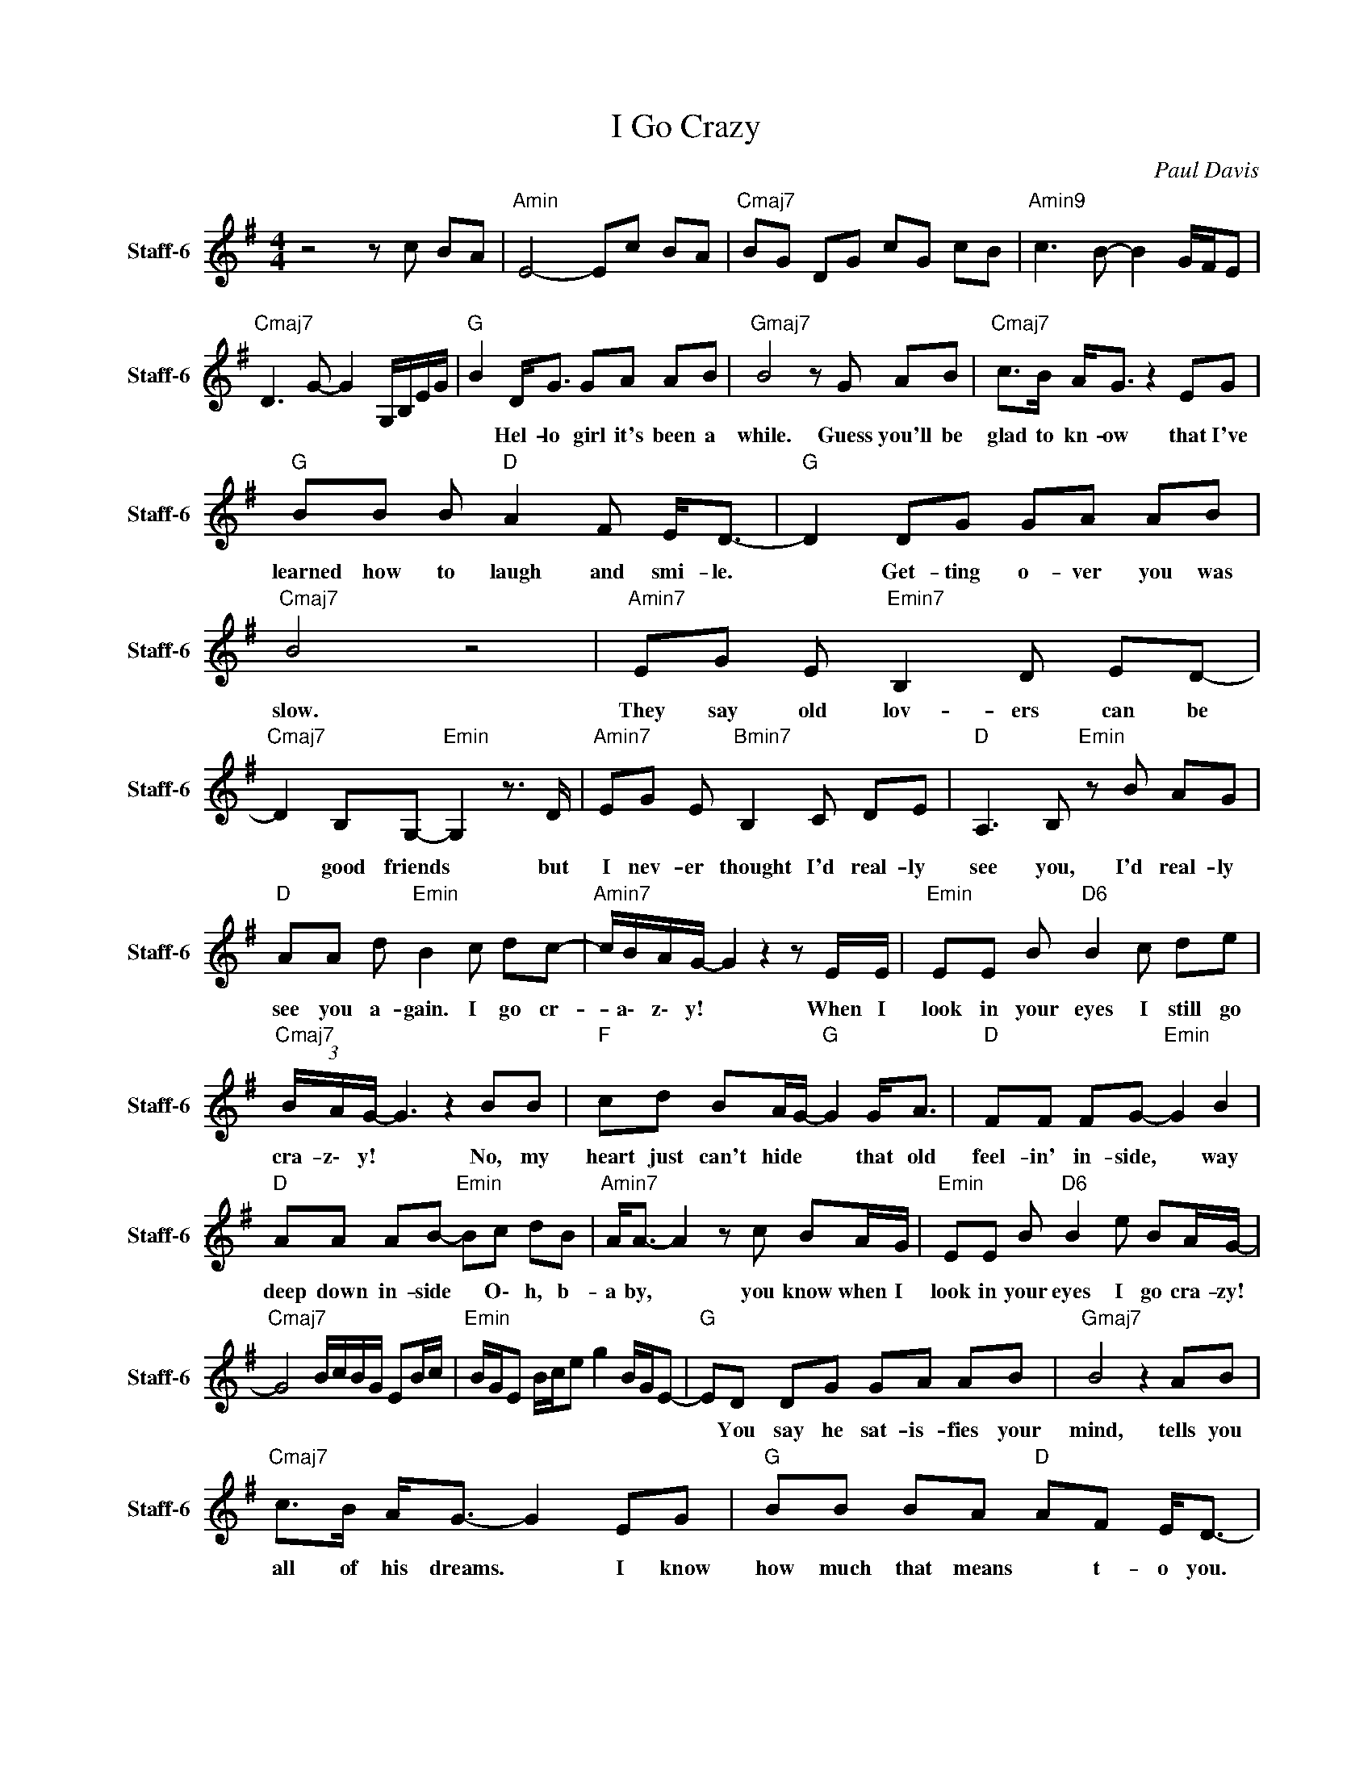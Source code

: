 X:1
T:I Go Crazy
C:Paul Davis
Z:All Rights Reserved
L:1/8
M:4/4
K:G
V:1 treble nm="Staff-6" snm="Staff-6"
%%MIDI channel 7
%%MIDI program 0
V:1
 z4 z c BA |"Amin" E4- Ec BA |"Cmaj7" BG DG cG cB |"Amin9" c3 B- B2 G/F/E | %4
w: ||||
"Cmaj7" D3 G- G2 G,/B,/E/G/ |"G " B2 D<G GA AB |"Gmaj7" B4 z G AB |"Cmaj7" c>B A<G z2 EG | %8
w: |* Hel- lo ~girl ~it's ~been ~a|while. Guess ~you'll ~be|~glad ~to ~kn- ow that ~I've|
"G " BB B"D " A2 F E<D- |"G " D2 DG GA AB |"Cmaj7" B4 z4 |"Amin7" EG E"Emin7" B,2 D ED- | %12
w: ~learned ~how ~to ~laugh ~and ~smi- le.|* Get- ting ~o- ver ~you ~was|~slow.|They ~say ~old ~lov- ers ~can ~be|
"Cmaj7" D2 B,G,-"Emin" G,2 z3/2 D/ |"Amin7" EG E"Bmin7" B,2 C DE |"D " A,3 B,"Emin" z B AG | %15
w: * ~good ~friends * but|~I ~nev- er ~thought ~I'd ~real- ly|~see ~you, I'd ~real- ly|
"D " AA d"Emin" B2 c dc- |"Amin7" c/B/A/G/- G2 z2 z E/E/ |"Emin" EE B"D6" B2 c de | %18
w: ~see ~you ~a- gain. I ~go ~cr-|* a\- z\- y! * When ~I|~look ~in ~your ~eyes ~I ~still ~go|
"Cmaj7" (3B/A/G/- G3 z2 BB |"F " cd BA/G/-"G " G2 G<A |"D " FF FG-"Emin" G2 B2 | %21
w: ~cra- z\- y! * No, ~my|~heart ~just ~can't ~hide * * that ~old|~feel- in' ~in- side, * way|
"D " AA AB-"Emin" Bc dB |"Amin7" A<A- A2 z c BA/G/ |"Emin" EE B"D6" B2 e BA/G/- | %24
w: ~deep ~down ~in- side * O\- h, ~b-|a by, * you know when I|look in your eyes I go cra- zy!|
"Cmaj7" G4 B/c/B/G/ EB/c/ |"Emin" B/G/E B/c/e g2 B/G/E- |"G " ED DG GA AB |"Gmaj7" B4 z2 AB | %28
w: ||* You ~say ~he ~sat- is- fies ~your|mind, tells you|
"Cmaj7" c>B A<G- G2 EG |"G " BB BA"D " AF E<D- |"G " DD DG GA AB |"Cmaj7" B4 z4 | %32
w: ~all ~of ~his ~dreams. * I ~know|~how ~much ~that ~means * ~t- o you.|* I ~re- al- ize ~that ~I ~was|~blind.|
"Amin7" EG E"Emin7" B,2 D ED- |"Cmaj7" D2 B,G,-"Emin" G,2 z2 |"Amin7" EG E"Bmin7" B,2 C D2 | %35
w: Just ~when ~I ~thought ~I ~was ~o-|* ver ~you, *|I ~see ~your ~face ~and ~it|
"D " A, A,2 B,"Emin" z B2 G |"D " AA- A"Emin" B2 c dc- |"Amin7" c/B/A/G/- G2 z2 z E/E/ | %38
w: ~just ~ain't ~true. No, it|just ain't * ~true. I ~go ~cr-|* a\- z\- y! * When ~I|
"Emin" EE B"D6" B2 c de |"Cmaj7" (3B/A/G/- G3 z2 BB |"F " cd BA/G/-"G " G2 G<A | %41
w: ~look ~in ~your ~eyes ~I ~still ~go|~cra- z\- y! * That ~old|~flame ~comes ~a- li- ve, * it ~starts|
"D " FF FG-"Emin" G2 B2 |"D " AA A"Emin" B2 c dB |"Amin7" A<A- A2 z c BA/G/ | %44
w: ~burn- ing ~in- side * way|~deep ~down ~in- side. O\- h, ~b-|a\- by, * you ~know ~when ~I|
"Emin" EE B"D6" B2 e BA/G/- |"Cmaj7" G4 B/c/B/G/ EB/c/ |"G " B/G/E B/c/e g2 c/B/G/E/- | %47
w: ~look ~in ~your ~eyes I ~go ~cra- zy!|||
"Gmaj7" E/ z/ D DG GA AB |"Cmaj7" B4 z2 B/G/E |"Emin7" E3 D-"D6" D2 z D- | %50
w: |||
"Cmaj7" D3 G- G2 E/G/B/e/ |"Amin7" e3 B-"Bmin7" B4 |"D " A3 B-"Emin" B4 |"D " AA d"Emin" B2 c dc- | %54
w: ||Oh- ~oh, *|~O- o\- oh, ~Oh I ~go ~cr-|
"Amin7" c/B/A/G/- G2 z2 z E/E/ |"Emin" EE B"D6" B2 c de |"Cmaj7" (3B/A/G/- G3 z2 BB | %57
w: * a\- z\- y! * You ~know|~when ~I ~look ~in ~your ~eyes ~I|~go ~craz- y! * No, ~my|
"F " cd BA/G/-"G " G2 G<A |"D " FF FG-"Emin" G2 B2 |"D " AA A"Emin" B2 c dB | %60
w: ~heart ~just ~can't ~hi- de * that ~old|~feel- in' ~in- side, * way|~deep ~down ~in- side. I ~go ~cr-|
"Amin7" A<G E2 z c BA/G/ |"Emin" EE B"D6" B2 e BA/G/- |"Cmaj7" G2 z2 B/c/B/G/ EB/c/ | %63
w: a\- z\- y! You ~know ~when ~I|~look ~in ~your ~eyes I ~go ~cra- zy!||
 B/G/E B/c/e g2 c/B/G/E/ |"Emin9" B,4 z4 |] %65
w: ||

